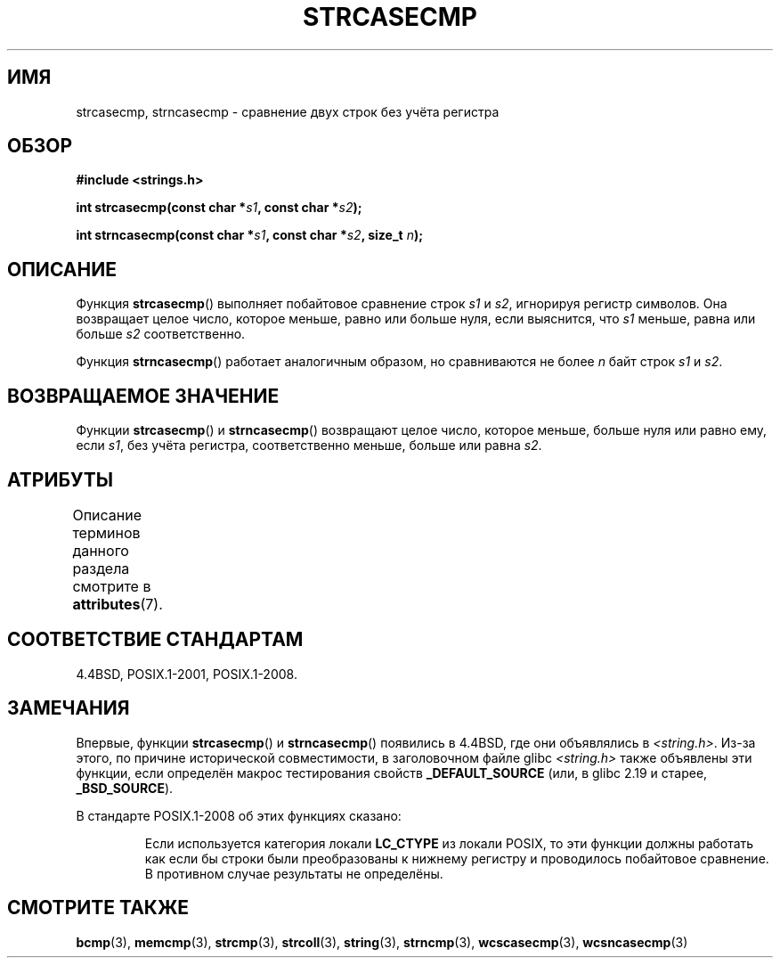 .\" -*- mode: troff; coding: UTF-8 -*-
.\" Copyright 1993 David Metcalfe (david@prism.demon.co.uk)
.\"
.\" %%%LICENSE_START(VERBATIM)
.\" Permission is granted to make and distribute verbatim copies of this
.\" manual provided the copyright notice and this permission notice are
.\" preserved on all copies.
.\"
.\" Permission is granted to copy and distribute modified versions of this
.\" manual under the conditions for verbatim copying, provided that the
.\" entire resulting derived work is distributed under the terms of a
.\" permission notice identical to this one.
.\"
.\" Since the Linux kernel and libraries are constantly changing, this
.\" manual page may be incorrect or out-of-date.  The author(s) assume no
.\" responsibility for errors or omissions, or for damages resulting from
.\" the use of the information contained herein.  The author(s) may not
.\" have taken the same level of care in the production of this manual,
.\" which is licensed free of charge, as they might when working
.\" professionally.
.\"
.\" Formatted or processed versions of this manual, if unaccompanied by
.\" the source, must acknowledge the copyright and authors of this work.
.\" %%%LICENSE_END
.\"
.\" References consulted:
.\"     Linux libc source code
.\"     Lewine's _POSIX Programmer's Guide_ (O'Reilly & Associates, 1991)
.\"     386BSD man pages
.\" Modified Sat Jul 24 18:12:45 1993 by Rik Faith (faith@cs.unc.edu)
.\"*******************************************************************
.\"
.\" This file was generated with po4a. Translate the source file.
.\"
.\"*******************************************************************
.TH STRCASECMP 3 2017\-09\-15 "" "Руководство программиста Linux"
.SH ИМЯ
strcasecmp, strncasecmp \- сравнение двух строк без учёта регистра
.SH ОБЗОР
.nf
\fB#include <strings.h>\fP
.PP
\fBint strcasecmp(const char *\fP\fIs1\fP\fB, const char *\fP\fIs2\fP\fB);\fP
.PP
\fBint strncasecmp(const char *\fP\fIs1\fP\fB, const char *\fP\fIs2\fP\fB, size_t \fP\fIn\fP\fB);\fP
.fi
.SH ОПИСАНИЕ
Функция \fBstrcasecmp\fP() выполняет побайтовое сравнение строк \fIs1\fP и \fIs2\fP,
игнорируя регистр символов. Она возвращает целое число, которое меньше,
равно или больше нуля, если выяснится, что \fIs1\fP меньше, равна или больше
\fIs2\fP соответственно.
.PP
Функция \fBstrncasecmp\fP() работает аналогичным образом, но сравниваются не
более \fIn\fP байт строк \fIs1\fP и \fIs2\fP.
.SH "ВОЗВРАЩАЕМОЕ ЗНАЧЕНИЕ"
Функции \fBstrcasecmp\fP() и \fBstrncasecmp\fP() возвращают целое число, которое
меньше, больше нуля или равно ему, если \fIs1\fP, без учёта регистра,
соответственно меньше, больше или равна \fIs2\fP.
.SH АТРИБУТЫ
Описание терминов данного раздела смотрите в \fBattributes\fP(7).
.TS
allbox;
lbw27 lb lb
l l l.
Интерфейс	Атрибут	Значение
T{
\fBstrcasecmp\fP(),
\fBstrncasecmp\fP()
T}	Безвредность в нитях	MT\-Safe locale
.TE
.SH "СООТВЕТСТВИЕ СТАНДАРТАМ"
4.4BSD, POSIX.1\-2001, POSIX.1\-2008.
.SH ЗАМЕЧАНИЯ
Впервые, функции \fBstrcasecmp\fP() и \fBstrncasecmp\fP() появились в 4.4BSD, где
они объявлялись в \fI<string.h>\fP. Из\-за этого, по причине
исторической совместимости, в заголовочном файле glibc \fI<string.h>\fP
также объявлены эти функции, если определён макрос тестирования свойств
\fB_DEFAULT_SOURCE\fP (или, в glibc 2.19 и старее, \fB_BSD_SOURCE\fP).
.PP
В стандарте POSIX.1\-2008 об этих функциях сказано:
.PP
.RS
Если используется категория локали \fBLC_CTYPE\fP из локали POSIX, то эти
функции должны работать как если бы строки были преобразованы к нижнему
регистру и проводилось побайтовое сравнение. В противном случае результаты
не определёны.
.RE
.SH "СМОТРИТЕ ТАКЖЕ"
\fBbcmp\fP(3), \fBmemcmp\fP(3), \fBstrcmp\fP(3), \fBstrcoll\fP(3), \fBstring\fP(3),
\fBstrncmp\fP(3), \fBwcscasecmp\fP(3), \fBwcsncasecmp\fP(3)
